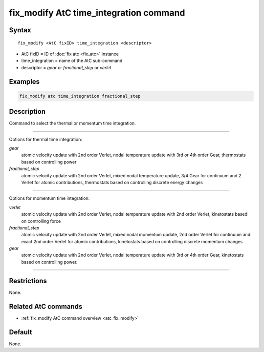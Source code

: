 .. index:: fix_modify AtC time_integration

fix_modify AtC time_integration command
=======================================

Syntax
""""""

.. parsed-literal::

   fix_modify <AtC fixID> time_integration <descriptor>

* AtC fixID = ID of :doc:`fix atc <fix_atc>` instance
* time_integration = name of the AtC sub-command
* descriptor =  *gear* or *fractional_step* or *verlet*


Examples
""""""""

.. code-block:: LAMMPS

   fix_modify atc time_integration fractional_step


Description
"""""""""""

Command to select the thermal or momentum time integration.

---------

Options for thermal time integration:

*gear*
  atomic velocity update with 2nd order Verlet, nodal temperature update
  with 3rd or 4th order Gear, thermostats based on controlling power

*fractional_step*
  atomic velocity update with 2nd order Verlet, mixed nodal temperature
  update, 3/4 Gear for continuum and 2 Verlet for atomic contributions,
  thermostats based on controlling discrete energy changes

---------

Options for momentum time integration:

*verlet*
  atomic velocity update with 2nd order Verlet, nodal temperature update
  with 2nd order Verlet, kinetostats based on controlling force

*fractional_step*
  atomic velocity update with 2nd order Verlet, mixed nodal momentum
  update, 2nd order Verlet for continuum and exact 2nd order Verlet for
  atomic contributions, kinetostats based on controlling discrete
  momentum changes

*gear*
  atomic velocity update with 2nd order Verlet, nodal temperature update
  with 3rd or 4th order Gear, kinetostats based on controlling power.

---------

Restrictions
""""""""""""

None.


Related AtC commands
""""""""""""""""""""

- :ref:`fix_modify AtC command overview <atc_fix_modify>`

Default
"""""""

None.
